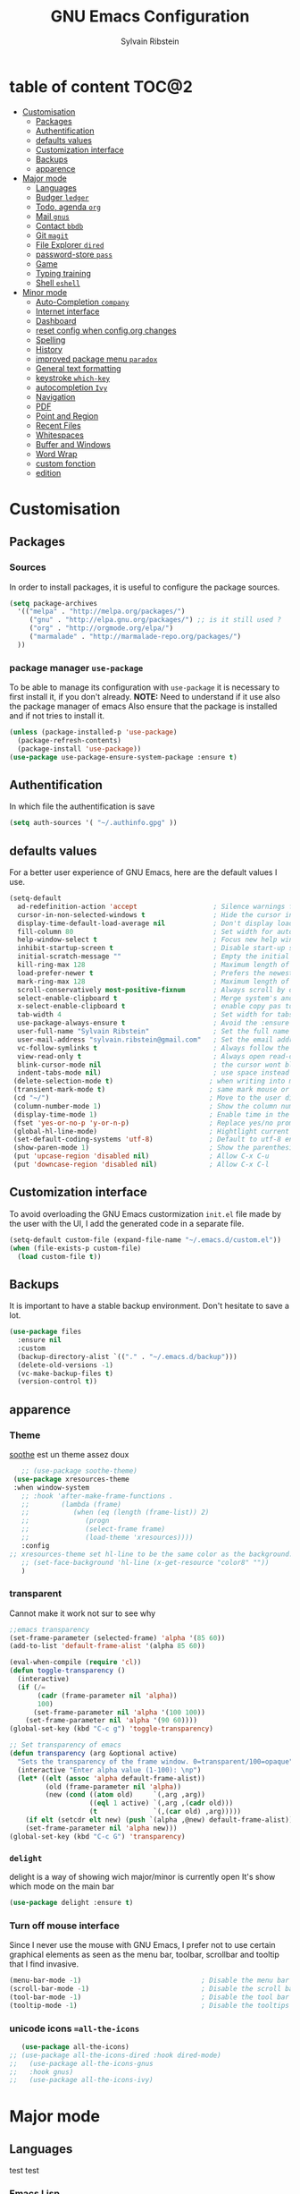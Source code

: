 #+AUTHOR: Sylvain Ribstein
#+TITLE: GNU Emacs Configuration

* table of content                                                    :TOC@2:
- [[#customisation][Customisation]]
  - [[#packages][Packages]]
  - [[#authentification][Authentification]]
  - [[#defaults-values][defaults values]]
  - [[#customization-interface][Customization interface]]
  - [[#backups][Backups]]
  - [[#apparence][apparence]]
- [[#major-mode][Major mode]]
  - [[#languages][Languages]]
  - [[#budger-ledger][Budger =ledger=]]
  - [[#todo-agenda-org][Todo, agenda =org=]]
  - [[#mail-gnus][Mail =gnus=]]
  - [[#contact-bbdb][Contact =bbdb=]]
  - [[#git-magit][Git =magit=]]
  - [[#file-explorer-dired][File Explorer =dired=]]
  - [[#password-store-pass][password-store =pass=]]
  - [[#game][Game]]
  - [[#typing-training][Typing training]]
  - [[#shell-eshell][Shell =eshell=]]
- [[#minor-mode][Minor mode]]
  - [[#auto-completion-company][Auto-Completion =company=]]
  - [[#internet-interface][Internet interface]]
  - [[#dashboard][Dashboard]]
  - [[#reset-config-when-configorg-changes][reset config when config.org changes]]
  - [[#spelling][Spelling]]
  - [[#history][History]]
  - [[#improved-package-menu-paradox][improved package menu =paradox=]]
  - [[#general-text-formatting][General text formatting]]
  - [[#keystroke-which-key][keystroke =which-key=]]
  - [[#autocompletion-ivy][autocompletion =Ivy=]]
  - [[#navigation][Navigation]]
  - [[#pdf][PDF]]
  - [[#point-and-region][Point and Region]]
  - [[#recent-files][Recent Files]]
  - [[#whitespaces][Whitespaces]]
  - [[#buffer-and-windows][Buffer and Windows]]
  - [[#word-wrap][Word Wrap]]
  - [[#custom-fonction][custom fonction]]
  - [[#edition][edition]]

* Customisation
** Packages
***  Sources
   In order to install packages, it is useful to configure the package sources.
#+BEGIN_SRC emacs-lisp :tangle yes
(setq package-archives
  '(("melpa" . "http://melpa.org/packages/")
     ("gnu" . "http://elpa.gnu.org/packages/") ;; is it still used ?
     ("org" . "http://orgmode.org/elpa/")
     ("marmalade" . "http://marmalade-repo.org/packages/")
  ))
#+END_SRC
*** package manager =use-package=
   To be able to manage its configuration with =use-package= it is necessary to
   first install it, if you don't already.
   *NOTE:* Need to understand if it use also the package manager of emacs
   Also ensure that the package is installed and if not tries to install it.

#+BEGIN_SRC emacs-lisp :tangle yes
  (unless (package-installed-p 'use-package)
    (package-refresh-contents)
    (package-install 'use-package))
  (use-package use-package-ensure-system-package :ensure t)
#+END_SRC

** Authentification
   In which file the authentification is save
#+BEGIN_SRC emacs-lisp :tangle yes
  (setq auth-sources '( "~/.authinfo.gpg" ))
#+END_SRC
** defaults values
For a better user experience of GNU Emacs, here are the default values I use.
#+BEGIN_SRC emacs-lisp :tangle yes
(setq-default
  ad-redefinition-action 'accept                   ; Silence warnings for redefinition
  cursor-in-non-selected-windows t                 ; Hide the cursor in inactive windows
  display-time-default-load-average nil            ; Don't display load average
  fill-column 80                                   ; Set width for automatic line breaks
  help-window-select t                             ; Focus new help windows when opened
  inhibit-startup-screen t                         ; Disable start-up screen
  initial-scratch-message ""                       ; Empty the initial *scratch* buffer
  kill-ring-max 128                                ; Maximum length of kill ring
  load-prefer-newer t                              ; Prefers the newest version of a file
  mark-ring-max 128                                ; Maximum length of mark ring
  scroll-conservatively most-positive-fixnum       ; Always scroll by one line
  select-enable-clipboard t                        ; Merge system's and Emacs' clipboard
  x-select-enable-clipboard t                      ; enable copy pas to classic clipboard
  tab-width 4                                      ; Set width for tabs
  use-package-always-ensure t                      ; Avoid the :ensure keyword for each package
  user-full-name "Sylvain Ribstein"                ; Set the full name of the current user
  user-mail-address "sylvain.ribstein@gmail.com"   ; Set the email address of the current user
  vc-follow-symlinks t                             ; Always follow the symlinks
  view-read-only t                                 ; Always open read-only buffers in view-mode
  blink-cursor-mode nil                            ; the cursor wont blink
  indent-tabs-mode nil)                            ; use space instead of tab to indent
 (delete-selection-mode t)                        ; when writing into marked region delete it
 (transient-mark-mode t)                          ; same mark mouse or keyboard
 (cd "~/")                                        ; Move to the user directory
 (column-number-mode 1)                           ; Show the column number
 (display-time-mode 1)                            ; Enable time in the mode-line
 (fset 'yes-or-no-p 'y-or-n-p)                    ; Replace yes/no prompts with y/n
 (global-hl-line-mode)                            ; Hightlight current line
 (set-default-coding-systems 'utf-8)              ; Default to utf-8 encoding
 (show-paren-mode 1)                              ; Show the parenthesis
 (put 'upcase-region 'disabled nil)               ; Allow C-x C-u
 (put 'downcase-region 'disabled nil)             ; Allow C-x C-l
#+END_SRC

** Customization interface
   To avoid overloading the GNU Emacs custormization =init.el= file made by the
   user with the UI, I add the generated code in a separate file.
#+BEGIN_SRC emacs-lisp :tangle yes
  (setq-default custom-file (expand-file-name "~/.emacs.d/custom.el"))
  (when (file-exists-p custom-file)
    (load custom-file t))
#+END_SRC
** Backups
   It is important to have a stable backup environment. Don't hesitate to save a
   lot.
#+BEGIN_SRC emacs-lisp :tangle yes
  (use-package files
    :ensure nil
    :custom
    (backup-directory-alist `(("." . "~/.emacs.d/backup")))
    (delete-old-versions -1)
    (vc-make-backup-files t)
    (version-control t))
#+END_SRC


** apparence
*** Theme
   [[https://github.com/emacsfodder/emacs-soothe-theme][soothe]] est un theme assez doux
#+BEGIN_SRC emacs-lisp :tangle yes
     ;; (use-package soothe-theme)
   (use-package xresources-theme
   :when window-system
     ;; :hook 'after-make-frame-functions .
     ;;        (lambda (frame)
     ;;           (when (eq (length (frame-list)) 2)
     ;;              (progn
     ;;              (select-frame frame)
     ;;              (load-theme 'xresources))))
     :config
  ;; xresources-theme set hl-line to be the same color as the background...
     ;; (set-face-background 'hl-line (x-get-resource "color8" ""))
     )

#+END_SRC

*** transparent
    Cannot make it work not sur to see why
#+BEGIN_SRC emacs-lisp :tangle yes
;;emacs transparency
(set-frame-parameter (selected-frame) 'alpha '(85 60))
(add-to-list 'default-frame-alist '(alpha 85 60))

(eval-when-compile (require 'cl))
(defun toggle-transparency ()
  (interactive)
  (if (/=
       (cadr (frame-parameter nil 'alpha))
       100)
      (set-frame-parameter nil 'alpha '(100 100))
    (set-frame-parameter nil 'alpha '(90 60))))
(global-set-key (kbd "C-c g") 'toggle-transparency)

;; Set transparency of emacs
(defun transparency (arg &optional active)
  "Sets the transparency of the frame window. 0=transparent/100=opaque"
  (interactive "Enter alpha value (1-100): \np")
  (let* ((elt (assoc 'alpha default-frame-alist))
         (old (frame-parameter nil 'alpha))
         (new (cond ((atom old)     `(,arg ,arg))
                    ((eql 1 active) `(,arg ,(cadr old)))
                    (t              `(,(car old) ,arg)))))
    (if elt (setcdr elt new) (push `(alpha ,@new) default-frame-alist))
    (set-frame-parameter nil 'alpha new)))
(global-set-key (kbd "C-c G") 'transparency)
#+END_SRC
*** =delight=
   delight is a way of showing wich major/minor is currently open
   It's show which mode on the main bar
#+BEGIN_SRC emacs-lisp :tangle yes
  (use-package delight :ensure t)
#+END_SRC
*** Turn off mouse interface
   Since I never use the mouse with GNU Emacs, I prefer not to use certain
   graphical elements as seen as the menu bar, toolbar, scrollbar and tooltip that
   I find invasive.
#+BEGIN_SRC emacs-lisp :tangle yes
    (menu-bar-mode -1)                              ; Disable the menu bar
    (scroll-bar-mode -1)                            ; Disable the scroll bar
    (tool-bar-mode -1)                              ; Disable the tool bar
    (tooltip-mode -1)                               ; Disable the tooltips
#+END_SRC
*** unicode icons ==all-the-icons=
#+BEGIN_SRC emacs-lisp :tangle yes
     (use-package all-the-icons)
  ;; (use-package all-the-icons-dired :hook dired-mode)
  ;;   (use-package all-the-icons-gnus
  ;;   :hook gnus)
  ;;   (use-package all-the-icons-ivy)
#+END_SRC

* Major mode
** Languages
   test test
*** Emacs Lisp
 #+BEGIN_SRC emacs-lisp :tangle yes
   (use-package elisp-mode :ensure nil :delight "ξ ")
 #+END_SRC
**** Eldoc

 Provides minibuffer hints when working with Emacs Lisp.

 #+BEGIN_SRC emacs-lisp :tangle yes
   (use-package eldoc
     :delight
     :hook (emacs-lisp-mode . eldoc-mode))
 #+END_SRC

*** Markdown
 Before you can use this package, make sure you install =markdown= on your
 operating system.
 #+BEGIN_SRC emacs-lisp :tangle yes
   (use-package markdown-mode
     :delight "μ "
     :mode ("INSTALL\\'"
            "CONTRIBUTORS\\'"
            "LICENSE\\'"
            "README\\'"
            "\\.markdown\\'"
            "\\.md\\'"))
 #+END_SRC

*** LaTeX
 I use LaTeX for my reports, CVs, summaries, etc.

 #+BEGIN_SRC emacs-lisp :tangle yes
      (use-package tex
        :ensure auctex
        :hook (LaTeX-mode . reftex-mode)
        :custom
        (TeX-PDF-mode t)
        (TeX-auto-save t)
        (TeX-byte-compile t)
        (TeX-clean-confirm nil)
        (TeX-master 'dwim)
        (TeX-parse-self t)
        (TeX-source-correlate-mode t)
        (TeX-view-program-selection '((output-pdf "Evince")
                                      (output-html "xdg-open"))))

      (use-package bibtex
        :after auctex
        :hook (bibtex-mode . my/bibtex-fill-column))

      ;; (use-package company-auctex
      ;;   :after (auctex company)
      ;;   :config (company-auctex-init))

      ;; (use-package company-math
      ;;     :after (auctex company))
 #+END_SRC

 #+RESULTS:

 I want a TeX engine that can deal with Unicode and use any font I like.

 #+BEGIN_SRC emacs-lisp :tangle yes
   (setq-default TeX-engine 'xetex)
 #+END_SRC

**** =reftex=

 Minor mode with distinct support for \label, \ref and \cite in LaTeX.

 #+BEGIN_SRC emacs-lisp :tangle yes
   (use-package reftex :after auctex)
 #+END_SRC
*** Cobol
 #+BEGIN_SRC emacs-lisp :tangle yes
 (use-package cobol-mode
  :mode ("\\.cbl\\'" "\\.cpy\\'" "\\.pco\\'"))
 #+END_SRC
*** COQ
 #+BEGIN_SRC emacs-lisp :tangle yes
;; (eval-after-load 'proof-script
;;   '(progn
;;      ;; (define-key proof-mode-map "\M-e" 'move-end-of-line)
;;      ;; (define-key proof-mode-map "\M-a" 'move-beginning-of-line)
;;      ;; (define-key proof-mode-map "\M-n"
;;      ;;   'proof-assert-next-command-interactive)
;;      ;; (define-key proof-mode-map "\M-p"
;;      ;;   'proof-undo-last-successful-command)
;;      (define-key proof-mode-map (kbd "\C-p") 'coq-About)
;;      (define-key proof-mode-map (kbd "\C-c\C-k")
;;        'proof-goto-point)
;;      ))
;; ;; Better indent for ssreflect
;; (setq coq-one-command-per-line nil)
;; (setq coq-indent-proofstart 0)
;; (setq coq-indent-modulestart 0)
;; ;; ;; input math symbol
;; (add-hook 'proof-mode-hook (lambda () (set-input-method "TeX") ))
;; ;; Open .v files with Proof General's Coq mode
;; (require 'proof-site "~/.emacs.d/lisp/PG/generic/proof-site")
 #+END_SRC

*** OCaml
 #+BEGIN_SRC emacs-lisp :tangle yes
   ;; (setq utop-command "opam config exec -- utop -emacs")
   ;; (add-to-list 'load-path
   ;;              "/home/baroud/.opam/4.07.1+flambda/share/emacs/site-lisp")
   ;; (require 'ocp-indent)
      (setq utop-command "opam config exec -- utop -emacs")
      (add-to-list 'load-path
                   "/home/baroud/.opam/4.07.1+flambda/share/emacs/site-lisp")
       ;; (use-package ocp-indent
      ;; after:)
#+END_SRC
*** Java =jdee=
 #+BEGIN_SRC emacs-lisp :tangle yes
   ;; (use-package jdee
   ;;   :init
   ;;   (custom-set-variables '(jdee-server-dir "~/.emacs.d/jdee-server"))
   ;;   :mode "\\.java\\'"
   ;;   :custom
   ;;   (jdee-server-dir "~/bin/lib/jdee-server")
   ;; )
#+END_SRC
**** lexer/parser =antlr=
     lexer/parser generator LL(*) for java langage
  #+BEGIN_SRC emacs-lisp :tangle yes
    (use-package antlr-mode
      :mode ("\\.g4\\'"))
  #+END_SRC
**** script =groovy=
     Script version of java
     run on jvm
  #+BEGIN_SRC emacs-lisp :tangle yes
  (use-package groovy-mode
      :mode ("\\.groovy\\'" "\\.gvy\\'" "\\.gy\\'""\\.gsh\\'" )
      :hook gradle-mode)
  #+END_SRC
**** builder =gradle=
     Gradle is a dependency manager
  #+BEGIN_SRC emacs-lisp :tangle yes
  (use-package gradle-mode
      :mode ("\\.gradle\\'")
      )

  #+END_SRC

*** Typescript
 #+BEGIN_SRC emacs-lisp :tangle yes
 (use-package typescript-mode
    :mode ("\\.ts\\'"))
 #+END_SRC

*** Yaml
    Yet another marked langage
 #+BEGIN_SRC emacs-lisp :tangle yes
 (use-package yaml-mode
     :mode ("\\.yml\\'"))
 #+END_SRC
*** config
**** Git config file
 #+BEGIN_SRC emacs-lisp :tangle yes
 (use-package gitignore-mode)
 #+END_SRC

** Budger =ledger=
*** [[https://www.youneedabudget.com/the-four-rules/][YNAB]]
    You need a budged : four simple rule to control you budged
**** Give Every Dollar a Job
     As soon as you get money, you’ll decide what it needs to do—whatever is most
     important to you. Then, instead of deciding to buy something based on your
    mood, or the big (or small?) pile of money in your checking account, you’ll
    decide based on a rock-solid plan.

     1. Get some dollars.
     2. Prioritize those dollars (give ‘em jobs!).
     3. Follow your plan.
****  Embrace Your True Expenses
     Take those large, less-frequent expenses (that usually send you into a financial
     tailspin) and break them into manageable, monthly “bills.” Good-bye, Financial
     Crisis Roller Coaster! You just won a free ticket on the Financial Peace
     Express!

     1. Find a big, infrequent expense.
     2. Create a goal to fund it monthly.
     3. When that expense arrives, just pay it!
**** Roll With The Punches
     When you overspend in a budget category, just adjust. No guilt necessary. If you
     plan to take the kids to the beach but it’s pouring down rain, do you still go?
     Of course not! Circumstances change and plans change with them. Your budget is
     no different. If you overspend in one category, free up money from another
     category and move along. Remember, you’re the boss!

     1. Choose a category with overspending.
     2. Move funds from another category to cover it.
     3. Move on with your life—no guilt!
**** Age Your Money
     With the help of the other three rules, you’ll be more purposeful about your
     spending, consistently spend less than you earn, and be more than prepared for
     the future. Eventually, you’ll be able to cover May’s rent with dollars from
     April. Your money will be at least 30 days old and you’ll wonder how you ever
     lived without the Four Rules.

     1. Be purposeful in your spending.
     2. Consistently spend less than you earn.
     3. Watch that Age of Money grow!


 #+BEGIN_QUOTE
 Ledger is a powerful, double-entry accounting system that is accessed from the
 UNIX command-line.
*** ledger capture
 [[https://github.com/ledger/ledger][John Wiegley]]
 #+END_QUOTE

 Before you can use this configuration, make sure you install =ledger= on your
 operating system.

 Now all we have to do is configure =ledger-mode=:

 #+begin_SRC emacs-lisp :tangle yes
   (use-package ledger-mode
     :mode ("\\.dat\\'" "\\.ledger\\'")
     :bind (:map ledger-mode-map ("c-x c-s" . my/ledger-save))
     :hook (ledger-mode . ledger-flymapke-enable)
     :preface
     (defun my/ledger-save ()
       "automatically clean the ledger buffer at each save."
       (interactive)
       (ledger-mode-clean-buffer)
       (save-buffer))
     :custom
     (ledger-clear-whole-transactions t)
     (ledger-reconcile-default-commodity "eur")
     (ledger-reports
      '(("account statement" "%(binary) reg --real [[ledger-mode-flags]] -f %(ledger-file) ^%(account)")
        ("balance sheet" "%(binary) --real [[ledger-mode-flags]] -f %(ledger-file) bal ^assets ^liabilities ^equity")
        ("budget" "%(binary) --empty -s -t [[ledger-mode-flags]] -f %(ledger-file) bal ^assets:bank ^assets:receivables ^assets:cash ^assets:budget")
        ("budget goals" "%(binary) --empty -s -t [[ledger-mode-flags]] -f %(ledger-file) bal ^assets:bank ^assets:receivables ^assets:cash ^assets:'budget goals'")
        ("budget obligations" "%(binary) --empty -s -t [[ledger-mode-flags]] -f %(ledger-file) bal ^assets:bank ^assets:receivables ^assets:cash ^assets:'budget obligations'")
        ("budget debts" "%(binary) --empty -s -t [[ledger-mode-flags]] -f %(ledger-file) bal ^assets:bank ^assets:receivables ^assets:cash ^assets:'budget debts'")
        ("cleared" "%(binary) cleared [[ledger-mode-flags]] -f %(ledger-file)")
        ("equity" "%(binary) --real [[ledger-mode-flags]] -f %(ledger-file) equity")
        ("income statement" "%(binary) --invert --real -s -t [[ledger-mode-flags]] -f %(ledger-file) bal ^income ^expenses -p \"this month\""))
      (ledger-report-use-header-line nil)))

      (use-package flycheck-ledger :after ledger-mode)
 #+end_src
 *note:* by default, =ledger= uses the [[ https://xkcd.com/1179/][iso 8601]] format to write dates, which is the recommended
 format.
** Todo, agenda =org=

 One of my favorite modes in GNU Emacs. I mainly use it to organize my life,
 take notes and make my presentations, but you can do lots of things with
 it. =org-mode= it's like the sky, without limits.

 #+BEGIN_SRC emacs-lisp :tangle yes
   (use-package org
     :ensure org-plus-contrib
     :delight "Θ "
     :bind
      ("C-c l" . org-store-link)
      ("C-c a" . org-agenda)
      ("C-c c" . org-capture)
     :config
        (org-babel-do-load-languages
           'org-babel-load-languages '((calc . t)))
     :custom
        (org-use-extra-keys t)
        (org-catch-invisible-edits 'show-and-error)
        (org-cycle-separator-lines 0))
 #+END_SRC
*** generate TOC automaticaly
    If like me, you're tired of manually updating your tables of contents, =toc-org=
    will maintain a table of contents at the first heading that has a =:TOC:= tag.
 #+BEGIN_SRC emacs-lisp :tangle yes
   (use-package toc-org
     :after org
     :hook (org-mode . toc-org-enable))
 #+END_SRC
*** cleaner indentation
 For a cleaner online mode.
 #+BEGIN_SRC emacs-lisp :tangle yes
   (use-package org-indent :after org :ensure nil :delight)
 #+END_SRC
*** Agenda
 Nowadays, it is crucial to be organized. Even more than before. That is why it
 is important to take the time to make a configuration that is simple to use and
 that makes your life easier with an irreproachable organization.
 =org-agenda= allows me to be organized with daily tasks. As a result, I can use
 my time to the fullest.
 #+BEGIN_SRC emacs-lisp :tangle yes
       (use-package org-agenda
         :ensure nil
         :after org
         :custom
         (org-directory "~/org")
         (org-agenda-files '("~/org/"))
         (org-agenda-dim-blocked-tasks t)
         (org-agenda-inhibit-startup t)
         (org-agenda-show-log t)
         (org-agenda-skip-deadline-if-done t)
         (org-agenda-skip-deadline-prewarning-if-scheduled 'pre-scheduled)
         (org-agenda-skip-scheduled-if-done t)
         (org-agenda-span 2)
         (org-agenda-sticky nil)
         (org-agenda-tags-column -100)
         (org-agenda-time-grid '((daily today require-timed)))
         (org-agenda-use-tag-inheritance t)
         (org-enforce-todo-dependencies t)
         (org-habit-graph-column 80)
         (org-habit-show-habits-only-for-today nil)
         (org-track-ordered-property-with-tag t)
         (org-agenda-todo-ignore-scheduled 'future)
         (org-agenda-skip-scheduled-if-done t)
         (org-agenda-skip-deadline-if-done  t)
         (org-agenda-custom-commands
          '(("z" "Main Agenda View"
             (
              (alltodo ""
                ((org-agenda-overriding-header "Work Todo")
                 (org-agenda-files
                  '("~/org/work.org"))))
              (todo "TODO|INPROGRESS"
               ((org-agenda-overriding-header "Personnal Todo ")
                (org-agenda-sorting-strategy '(time-up todo-state-up))
                (org-agenda-files '("~/org/todo.org"))))
              (agenda ""
               ((org-agenda-overriding-header "Agenda")
                (org-agenda-tag-filter-preset '("-hidden" "-volim"))
                (org-agenda-span '3)))
                )nil nil)))
   ;;       (org-agenda-custom-commands
   ;;         '(("z" "Main agenda" agenda ""
   ;;            ((org-agenda-tag-filter-preset
   ;;            '("-volim" "-hidden"))))
   ;;           ;; ("q" "Main Agenda"
   ;;           ;;   ((tags "PRIORITY=\"A\""
   ;;           ;;     ((org-agenda-skip-function '(org-agenda-skip-entry-if 'todo 'done))
   ;;           ;;      (org-agenda-overriding-header "High-priority unfinished tasks:")))
   ;;           ;;   (agenda "")
   ;;           ;;   (alltodo ""))
   ;; )
   ;;     )
   )

#+END_SRC
**** Agenda =org-super-agenda=
    Org super agenda allows a more readible agenda by grouping the todo item
 #+BEGIN_SRC emacs-lisp :tangle yes
    (use-package org-super-agenda
    :custom
   (org-super-agenda-mode t)
   (add-to-list org-agenda-custom-commands
     '(("b" "Experimental"
         ((agenda ""
           ((org-super-agenda-groups'(
             (:name "DO NOT MISS"
              :deadline t)
             (:name "Today"
              :time-grid t
              :date today)
             (:name "Hidden"
              :time-grid t
              :tag "hidden"
              )
             ;; (:name "hidden"
             ;; :tag ("hidden"
             ;; )
             ;; (:name "Rest")
           ))))
          (alltodo ""
           ((org-super-agenda-groups '(
            (:name "Work"
            :todo "TODO")
            (:name "tobuy"
            :todo "TOBUY")
           )))
          )
         ))))
)
#+END_SRC
**** Agenda "square view"  =calfw=

 #+BEGIN_SRC emacs-lisp :tangle yes
      (use-package calfw :after org-agenda)

      (use-package calfw-org
         :after calfw
         :bind ("C-c z" . cfw:open-org-calendar)
         :custom
         (cfw:org-overwrite-default-keybinding t))

 #+END_SRC

*** Bullets
 Prettier [[https://github.com/sabof/org-bullets][bullets]] in org-mode.
 #+BEGIN_SRC emacs-lisp :tangle yes
   (use-package org-bullets
     :hook (org-mode . org-bullets-mode)
     :custom (org-bullets-bullet-list '("●" "▲" "■" "✶" "◉" "○" "○")))
 #+END_SRC

*** Capture
 =org-capture= templates saves you a lot of time when adding new entries. I use
 it to quickly record tasks, ledger entries, notes and other semi-structured
 information.

#+BEGIN_SRC emacs-lisp :tangle yes
  (use-package org-capture
    :ensure nil
    :after org
    :preface
  (defun my/org-timestamp-add-reminder (date day)
    "add a reminder to a timestamp like : <2019-11-14 -5d>"
    (format "%s -%dd%s"  (substring date 0 -1) day (substring date -1)))

  (defvar my/org-toreserve-template
"* TORESERVE %^{Name} [[google-maps:%\\3][Google Maps]] %^g
  DEADLINE:%(my/org-timestamp-add-reminder \\5 30)
  :PROPERTIES:
  :Created:     %U
  :Name:     \\1
  :Type:     %^{Type}p
  :Place:    %^{Place}
  :With:      %^{With}
  :GMap:      [[google-maps:%\\3][Google Maps]]
  :END:
  %^{When}T
")

  (defvar my/org-togo-template
"* TOGO %\\1 [[google-maps:%\\3][Google Maps]] %^g
  :PROPERTIES:
  :Created:     %U
  :Name:   %^{Name}
  :Type:     %^{Type}p
  :Place:    %^{Place}
  :With:      %^{With}
  :GMap:      [[google-maps:%\\3][Google Maps]]
  :END:
  %^{When}T
")


  (defvar my/org-trip-template
"* GOTO %\\1 -> %\\2
  :PROPERTIES:
  :Created: %U
  :From:    %^{From}
  :To:      %^{To}
  :Type:    %^{Type}p
  :With:    %^{With}
  :END:
  %^{When}T
")

  (defvar my/org-roundtrip-template
"* %\\1 -> %\\2
  :PROPERTIES:
  :Created: %U
  :From:    %^{From}
  :To:      %^{To}
  :Type:    %^{Type}p
  :With:    %^{With}
  :END:
  %^{When}T\n* %\\2 -> %\\1
  :PROPERTIES:
  :Created: %U
  :de:      %\\2
  :a:       %\\1
  :tipo:    %^{tipo|\\3}p
  :con:     %^{Con|\\4}
  :END:
  %^{When}T
")

  (defvar my/org-voucher-template
"* TOUSE %^{Valor}
  DEADLINE:%^{Antes de}t
  :PROPERTIES:
  :Reduction:     %^{Reduction}
  :Where:     %^{Where|oui.sncf|ouibus|ouigo...}
  :END:
  %^{Cuando}t
")

  (defvar my/org-todo-template
"* TODO %^{What} [%] %^g
  :PROPERTIES:
  :Created:     %U
  :END:
")

  (defvar my/org-someday-template
"* SOMEDAY %^{What} [%] %^g
  :PROPERTIES:
  :Created:     %U
  :END:
")

(defvar my/org-work-move-template
"* TODO %^{What} [%] %^g
  :PROPERTIES:
  :Created:     %U
  :mission:     %^{mission}p
  :END:
")

  (defvar my/org-stuff-buy-template
"* TOBUY %^{What}
  :PROPERTIES:
  :Created:     %U
  :END:
")

  (defvar my/org-stuff-gift-template
"* IDEA %^{What}
  :PROPERTIES:
  :Created:     %U
  :For: %^{For}
  :When: %^{When}t
  :END:
")

  (defvar my/org-stuff-flat-template
"* TOBUY %^{What}
  :PROPERTIES:
  :Created:     %U
  :Room: %^{Room}p
  :END:
")

  :custom
  (org-capture-templates
   `(("e" "Event")
      ("er" "To reserve" entry (file+headline "~/org/master.org" "Agenda"),
        my/org-toreserve-template :empty-lines 1)
      ("eg" "To go" entry (file+headline "~/org/master.org" "Agenda"),
        my/org-togo-template :empty-lines 1)
      ("es" "Single trip" entry (file+headline "~/org/master.org" "Trip"),
        my/org-trip-template :empty-lines 1)
      ("er" "Round trip" entry (file+headline "~/org/master.org" "Trip"),
        my/org-roundtrip-template :empty-lines 1)
     ("t" "TO-DO")
      ("tt" "todo" entry (file+headline "~/org/master.org" "todo"),
        my/org-todo-template)
      ("to" "oneday" entry (file "~/org/master.org" "todo"),
        my/org-someday-template)
      ("tw" "work" entry (file+headline "~/org/master.org" "Work"),
        my/org-work-move-template)
     ("v" "voucher" entry (file+headline "~/org/voucher.org" "Voucher"),
        my/org-voucher-template)
     ("s" "stuff")
      ("sb" "buy" entry (file+headline "~/org/laster.org" "objet"),
        my/org-stuff-buy-template)
      ("sg" "gift" entry (file+headline "~/org/master.org" "objet"),
        my/org-stuff-gift-template)
      ("sa" "Flat" entry (file+headline "~/org/master.org" "Flat"),
        my/org-stuff-flat-template)

)))
#+END_SRC

***

*** COMMENT Clock

 # # Being organized is one thing, but being optimal is another. =org-clock= allows
 # # you to estimate your tasks and time them. This is useful, since with experience,
 # # you can have a better estimate of the time that needs to be given to each task.

 # # #+BEGIN_SRC emacs-lisp :tangle yes
 # #   (use-package org-clock
 # #     :ensure nil
 # #     :after org
 # #     :preface
 # #     (defun my/org-mode-ask-effort ()
 # #       "Ask for an effort estimate when clocking in."
 # #       (unless (org-entry-get (point) "Effort")
 # #         (let ((effort
 # #                (completing-read
 # #                 "Effort: "
 # #                 (org-entry-get-multivalued-property (point) "Effort"))))
 # #           (unless (equal effort "")
 # #             (org-set-property "Effort" effort)))))
 # #     :hook (org-clock-in-prepare-hook . my/org-mode-ask-effort)
 # #     :custom
 # #     (org-clock-clocktable-default-properties
 # #      '(:block day :maxlevel 2 :scope agenda :link t :compact t :formula %
 # #               :step day :fileskip0 t :stepskip0 t :narrow 80
 # #               :properties ("Effort" "CLOCKSUM" "CLOCKSUM_T" "TODO")))
 # #     (org-clock-continuously nil)
 # #     (org-clock-in-switch-to-state "STARTED")
 # #     (org-clock-out-remove-zero-time-clocks t)
 # #     (org-clock-persist t)
 # #     (org-clock-persist-file (expand-file-name (format "%s/emacs/org-clock-save.el" xdg-cache)))
 # #     (org-clock-persist-query-resume nil)
 # #     (org-clock-report-include-clocking-task t)
 # #     (org-show-notification-handler (lambda (msg) (alert msg))))
 # # #+END_SRC

*** Contacts
    The best solution to maintain your contacts. I tend to use =org-contacts= to
    remember their birthdays so I can be the first to wish them that. Be careful
    that to install it, this one is available with =org-plus-contrib=.
 #+BEGIN_SRC emacs-lisp :tangle yes
   (use-package org-contacts
     :ensure nil
     :after org
     :custom (org-contacts-files '("~/org/contacts.org")))
 #+END_SRC

*** Customization

 Let's change the foreground and the weight of each keywords.

 #+BEGIN_SRC emacs-lisp :tangle yes
   (use-package org-faces
     :ensure nil
     :after org
     :custom
     (org-todo-keyword-faces
      '(
          ("TORESERVE"  . (:foreground "red" :weight bold))
          ("TOGO"       . (:foreground "orange" :weight bold))

          ("WENT"       . (:foreground "green" :weight bold))
          ("CANCELED"   . (:foreground "grey"))

          ("SOMEDAY"    . (:foreground "blue"))
          ("TODO"       . (:foreground "red" :weight bold))
          ("INPROGRESS" . (:foreground "orange" :weight bold))
          ("WAITING"    . (:foreground "yellow" :weight bold))
          ("DONE"       . (:foreground "green"))
          ("ABORDED"    . (:foreground "grey" ))


          ("IDEA"       . (:foreground "blue" :weight bold))
          ("TOBUY"      . (:foreground "red" :weight bold))
          ("TOGIVE"     . (:foreground "orange" :weight bold))

          ("BOUGHT"     . (:foreground "green" :weight bold))
          ("GIVEN"      . (:foreground "green" :weight bold))
        )))
 #+END_SRC

*** syncronise
**** calendar =org-caldav=
 #+BEGIN_SRC emacs-lisp :tangle yes
      (use-package org-caldav
        :init
        (defvar org-caldav-sync-timer nil
                "Timer that `org-caldav-push-timer' used to reschedule itself, or nil.")
        (defun org-caldav-sync-with-delay (secs)
          (when org-caldav-sync-timer (cancel-timer org-caldav-sync-timer))
          (setq org-caldav-sync-timer
                (run-with-idle-timer (* 1 secs) nil 'org-caldav-sync)))
        (setq org-caldav-url
              "https://cloud.frontir.cc/remote.php/dav/calendars/sylvainr/")
        (setq org-caldav-calendar-id "personal")
        (setq org-caldav-inbox "~/org/sync2.org")
        (setq org-caldav-files
              '("~/org/diario.org" "~/org/agenda.org" "~/org/todo.org" "~/org/work.org"))
        :config
        (setq org-icalendar-alarm-time 1)
        (setq org-caldav-show-sync-results nil)
        (setq org-icalendar-include-todo t)
        (setq org-icalendar-use-deadline  '(event-if-todo event-if-not-todo todo-due))
        (setq org-icalendar-use-scheduled '(todo-start event-if-todo event-if-not-todo))
        :hook (
        ;; (kill-emacs . org-caldav-sync)
               (after-save .
                   (lambda ()
                   (when (eq major-mode 'org-mode) (org-caldav-sync-with-delay 30)))))
   )
      ;; (use-package org-caldav
      ;;   :init
      ;;   (defvar org-caldav-sync-timer nil "Timer that `org-caldav-push-timer' used to reschedule itself, or nil.")
      ;;   (defun org-caldav-sync-with-delay (secs)
      ;;     (when org-caldav-sync-timer
      ;;       (cancel-timer org-caldav-sync-timer))
      ;;     (setq org-caldav-sync-timer
      ;; 	  (run-with-idle-timer
      ;; 	   (* 1 secs) nil 'org-caldav-sync)))
      ;;   :custom
      ;;      (org-caldav-url "https://cloud.frontir.cc/remote.php/dav/calendars/sylvainr/")
      ;;      (org-caldav-calendar-id "personal")
      ;;      (org-caldav-inbox "~/org/sync2.org")
      ;;      (org-caldav-files '(
      ;;          "~/org/diario.org"
      ;;          "~/org/agenda.org"
      ;;          "~/org/todo.org"
      ;;          "~/org/work.org"
      ;;      ))
      ;;      (org-icalendar-timezone "Europe/Paris")
      ;;    )
 #+END_SRC

**** contact
*** COMMENT Encryption / Decryption

 To be able to enable encryption and decryption of =.gpg= files with =org-mode=,
 we will need to install =gnupg2=.

 Once this is done, we simply configure =org-crypt= to accept our public key
 identifier to allow asymmetric encryption.

 *NOTE:* you need to modify the =org-crypt-key= variable to replace my key
 identifier, by yours (or =nil= to allow symmetric encryption).

 # #+BEGIN_SRC emacs-lisp :tangle yes
 #   (use-package org-crypt
 #     :ensure nil
 # 	:after org
 #     :init (org-crypt-use-before-save-magic)
 #     :custom (org-crypt-key "E9AADC36E94A672D1A07D49B208FCDBB98190562"))
 # #+END_SRC

*** Journal

 Recently, I started writing a journal about my daily life as I read that
 journals improve mental claritym, help solve problems, improve overall focus,
 insight and understanding, track the overall development and facilitate personal
 growth.

#+BEGIN_SRC emacs-lisp :tangle yes
  (use-package org-journal
    :after org
    ;; :bind (:map (org-journal-map))
    :bind (("C-c C-f" . org-journal-open-next-entry)
           ("C-c C-b" . org-journal-open-previous-entry)
           ("C-c C-j" . org-journal-new-entry)
           ("C-c C-s" . org-journal-search)
           ("C-c t" . org-journal-new-entry))

    :custom
    (org-journal-dir "~/org/journal/")
    (org-journal-file-format "%Y%m%d")
    (org-journal-enable-agenda-integration t))
    ;; :preface
    ;; (defun get-journal-file-yesterday ()
    ;;   "Gets filename for yesterday's journal entry."
    ;;   (let* ((yesterday (time-subtract (current-time) (days-to-time 1)))
    ;;          (daily-name (format-time-string "%Y%m%d" yesterday)))
    ;;     (expand-file-name (concat org-journal-dir daily-name))))

    ;; (defun journal-file-yesterday ()
    ;;   "Creates and load a file based on yesterday's date."
    ;;   (interactive)
    ;;   (find-file (get-journal-file-yesterday)))
    ;; :custom
    ;; (org-journal-date-format "%e %b %Y (%A)")
    ;; (org-journal-dir "~/org/journal/2019/")
    ;; (org-journal-enable-encryption t)
    ;; (org-journal-file-format "%Y%m%d")
    ;; (org-journal-time-format "")
#+END_SRC

*** Languages

 With that, I can compile many languages with =org-mode=.

 #+BEGIN_SRC emacs-lisp :tangle yes
   (use-package ob-C :ensure nil :after org)
   ;; (use-package ob-css :ensure nil :after org)
   ;; (use-package ob-ditaa :ensure nil :after org)
   ;; (use-package ob-dot :ensure nil :after org)
   (use-package ob-emacs-lisp :ensure nil :after org)
   ;; (use-package ob-gnuplot :ensure nil :after org)
   (use-package ob-java :ensure nil :after org)
   (use-package ob-js :ensure nil :after org)
   (use-package ob-latex :ensure nil :after org)
   (use-package ob-ledger :ensure nil :after org)
   (use-package ob-makefile :ensure nil :after org)
   (use-package ob-org :ensure nil :after org)

   ;; (use-package ob-plantuml
   ;;   :ensure nil
   ;;   :after org
   ;;   :custom (org-plantuml-jar-path (expand-file-name (format "%s/plantuml.jar" xdg-lib))))

   ;; (use-package ob-python :ensure nil :after org)
   ;; (use-package ob-ruby :ensure nil :after org)
   (use-package ob-shell :ensure nil :after org)
   (use-package ob-sql :ensure nil :after org)
 #+END_SRC

*** Other improvment
 #+BEGIN_SRC emacs-lisp :tangle yes
 (defun org-convert-csv-table (beg end)
 (interactive (list (mark) (point)))
 (org-table-convert-region beg end ";")
  )

 #+END_SRC

*** External call
 #+BEGIN_SRC emacs-lisp :tangle yes

 #+END_SRC

** Mail =gnus=
#+BEGIN_SRC emacs-lisp :tangle yes
    (use-package gnus
      :bind (("C-x e" . gnus)
            :map gnus-group-mode-map
            ("C-c C-f" . gnus-summary-mail-forward))
      :custom
      (gnus-fetch-old-headers t))
    (use-package w3m
      :after gnus)
#+END_SRC

** Contact =bbdb=

#+BEGIN_SRC emacs-lisp :tangle yes
  (use-package bbdb
    :after gnus
    :config (setq bbdb-file "~/Document/contact.el" ))
  ;; (use-package bbdb-vcard
  ;;   :after bbdb)
  ;; (use-package vdirel
  ;;   :custom
  ;;   (vdirel-repository ~/Contacts))
#+END_SRC

** Git =magit=

It is quite common to work on Git repositories, so it is important to have a
configuration that we like.

#+BEGIN_QUOTE
[[https://github.com/magit/magit][Magit]] is an interface to the version control system Git, implemented as an Emacs
package. Magit aspires to be a complete Git porcelain. While we cannot (yet)
claim that Magit wraps and improves upon each and every Git command, it is
complete enough to allow even experienced Git users to perform almost all of
their daily version control tasks directly from within Emacs. While many fine
Git clients exist, only Magit and Git itself deserve to be called porcelains.

[[https://github.com/tarsius][Jonas Bernoulli]]
#+END_QUOTE

#+BEGIN_SRC emacs-lisp :tangle yes
  (use-package magit
     :defer 0.3
     :bind ("C-x g" . magit-status)
  )
  (use-package git-commit
    :after magit
    :hook (git-commit-mode . my/git-commit-auto-fill-everywhere)
    :custom (git-commit-summary-max-length 80)
    :preface
    (defun my/git-commit-auto-fill-everywhere ()
      "Ensures that the commit body does not exceed 72 characters."
      (setq fill-column 72)
      (setq-local comment-auto-fill-only-comments nil)))
#+END_SRC

In addition to that, I like to see the lines that are being modified in the file
while it is being edited.

#+BEGIN_SRC emacs-lisp :tangle yes
  (use-package git-gutter
    :defer 0.3
    :delight
    :init (global-git-gutter-mode +1))
#+END_SRC

Finally, one last package that I like to use with Git to easily see the changes
made by previous commits.

#+BEGIN_SRC emacs-lisp :tangle yes
  (use-package git-timemachine :defer 1 :delight)
#+END_SRC


** File Explorer =dired=
   Dired is a major mode for exploring file
   dired-x is a minor that brings a lot to dired like hidding
   - uninteresting file
   - guessing which command to call...

   dired-du give the size of directory using du or lisp
   dired-du should be customize more than that

#+BEGIN_SRC emacs-lisp :tangle yes
  (use-package dired
    :ensure nil
    :delight "Dired "
    :custom
    (dired-auto-revert-buffer t)
    (dired-dwim-target t)
    (dired-hide-details-hide-symlink-targets nil)
    (dired-omit-files "^\\...+$")
    (dired-omit-mode t)
    (dired-listing-switches "-alh")
    (dired-ls-F-marks-symlinks nil)
    (dired-recursive-copies 'always))

  (use-package dired-x
    :ensure nil )
  (use-package dired-du
    :after dired
    :bind (:map dired-du-mode-map))


#+END_SRC
** password-store =pass=
   Pass helps me to be a bit more secure on my password management
#+BEGIN_SRC emacs-lisp :tangle yes
  (use-package pass
    :delight "Pass ")
#+END_SRC
** Game
**** =Typing=
     A game for fast typers
#+BEGIN_SRC emacs-lisp :tangle yes
  (use-package typing
  :defer t)
#+END_SRC
** Typing training
#+BEGIN_SRC emacs-lisp :tangle yes
  (use-package typing-practice
  :defer t)
#+END_SRC
** Shell =eshell=
#+BEGIN_SRC emacs-lisp :tangle yes
    (use-package eshell
     :bind (("C-x t" . eshell)
           ;; (:map eshell-mode-map
           ;;  ("<tab>" . completion-at-point))
           )
     :init
      (setq ;; eshell-buffer-shorthand t ...  Can't see Bug#19391
            eshell-scroll-to-bottom-on-input 'all
            eshell-error-if-no-glob t
            eshell-hist-ignoredups t
            eshell-save-history-on-exit t
            eshell-prefer-lisp-functions nil
            eshell-destroy-buffer-when-process-dies t)

      (eshell/alias "e"     "find-file $1")
      (eshell/alias "ff"    "find-file $1")
      (eshell/alias "emacs" "find-file $1")
      (eshell/alias "ee"    "find-file-other-window $1")
      (eshell/alias "gd"    "magit-diff-unstaged")
      (eshell/alias "gds"   "magit-diff-staged")
      (eshell/alias "d"     "dired $1")
      (eshell/alias "l"     "ls")
      (eshell/alias "la"    "ls -a")
      (eshell/alias "ll"    "ls -l")
      (eshell/alias "cp"    "cp -iv")
      (eshell/alias "mv"    "mv -iv")
      (eshell/alias "rm"    "rm -iv")
      (eshell/alias "rmdir" "rmdir -v")
      (eshell/alias "ln"    "ln -v")
      (eshell/alias "chmod" "chmod -c")
      (eshell/alias "chown" "chown -c")
  )
#+END_SRC

* Minor mode
** Auto-Completion =company=

=company= provides auto-completion at point and to Displays a small pop-in
containing the candidates.

#+BEGIN_QUOTE
Company is a text completion framework for Emacs. The name stands for "complete
anything". It uses pluggable back-ends and front-ends to retrieve and display
completion candidates.

[[http://company-mode.github.io/][Dmitry Gutov]]
#+END_QUOTE

#+BEGIN_SRC emacs-lisp :tangle yes
  (use-package company
    :defer 0.5
    :delight
    :custom
    (company-begin-commands '(self-insert-command))
    (company-idle-delay .1)
    (company-minimum-prefix-length 2)
    (company-show-numbers t)
    (company-tooltip-align-annotations 't)
    (global-company-mode t))
#+END_SRC

# I use =company= with =company-box= that allows a company front-end with icons.

# #+BEGIN_SRC emacs-lisp :tangle yes
#    (use-package company-box
#      :after company
#      :delight
#      :hook (company-mode . company-box-mode))
# #+END_SRC

** Internet interface
#+BEGIN_SRC emacs-lisp :tangle yes
  (setq browse-url-browser-function 'browse-url-firefox)
#+END_SRC
*** Search wikipage =wiki-summary=

It is impossible to know everything, which is why a quick description
of a term, without breaking its workflow, is ideal.

#+BEGIN_SRC emacs-lisp :tangle yes
  (use-package wiki-summary
    :defer 1
    :bind ("C-c W" . wiki-summary)
    :preface
    (defun my/format-summary-in-buffer (summary)
      "Given a summary, stick it in the *wiki-summary* buffer and display the buffer"
      (let ((buf (generate-new-buffer "*wiki-summary*")))
        (with-current-buffer buf
          (princ summary buf)
          (fill-paragraph)
          (goto-char (point-min))
          (text-mode)
          (view-mode))
        (pop-to-buffer buf))))

  (advice-add 'wiki-summary/format-summary-in-buffer :override #'my/format-summary-in-buffer)
#+END_SRC

*** =engine-mode=
	With it I can start a search from within emacs.
	I use duckduckgo and bang

#+BEGIN_SRC emacs-lisp :tangle yes
  (use-package engine-mode
    :config
    (engine-mode t)
    (defengine duckduckgo
      "https://duckduckgo.com/?q=%s"
      :keybinding "d"))

#+END_SRC

** Dashboard
Always good to have a dashboard.
#+BEGIN_SRC emacs-lisp :tangle yes
  (use-package dashboard
    :preface
    :hook (after-init-hook . dashboard-refresh-buffer)
    :custom (dashboard-startup-banner 'logo)
    :config (dashboard-setup-startup-hook))
#+END_SRC
** reset config when config.org changes

not-sur to understand how it works
I'm using an =.org= file to maintain my GNU Emacs configuration. However, at his
launch, it will loads the =config.el= source file for a faster loading.

The code below, executes =org-babel-tangle= asynchronously when
=config.org= is saved.

#+BEGIN_SRC emacs-lisp :tangle yes
  (use-package async)

  (defvar *config-file* ".emacs.d/config.org" "The configuration file.")

  (defvar *config-last-change* (nth 5 (file-attributes *config-file*))
    "Last modification time of the configuration file.")

  (defvar *show-async-tangle-results* nil "Keeps *emacs* async buffers around for later inspection.")

  (defun my/config-updated ()
    "Checks if the configuration file has been updated since the last time."
    (time-less-p *config-last-change*
                 (nth 5 (file-attributes *config-file*))))

  (defun my/config-tangle ()
    "Tangles the org file asynchronously."
    (when (my/config-updated)
      (setq *config-last-change*
            (nth 5 (file-attributes *config-file*)))
      (my/async-babel-tangle *config-file*)))

  (defun my/async-babel-tangle (org-file)
    "Tangles the org file asynchronously."
    (let ((init-tangle-start-time (current-time))
          (file (buffer-file-name))
          (async-quiet-switch "-q"))
      (async-start
       `(lambda ()
          (require 'org)
          (org-babel-tangle-file ,org-file))
       (unless *show-async-tangle-results*
         `(lambda (result)
            (if result
                (message "SUCCESS: %s successfully tangled (%.2fs)."
                         ,org-file
                         (float-time (time-subtract (current-time)
                                                    ',init-tangle-start-time)))
              (message "ERROR: %s as tangle failed." ,org-file)))))))
#+END_SRC

** Spelling
*** Fly Spell

For the other words that would not be in my list of abbreviations, =flyspell=
enables spell checking on-the-fly in GNU Emacs.

#+BEGIN_SRC emacs-lisp :tangle yes
  (use-package flyspell
    :defer 1
    :delight
    :custom
    (flyspell-abbrev-p t)
    (flyspell-issue-message-flag nil)
    (flyspell-issue-welcome-flag nil)
    (flyspell-mode 1))

    (use-package flyspell-correct-ivy
      :bind ("C-M-;" . flyspell-correct-wrapper)
      :init
        (setq flyspell-correct-interface #'flyspell-correct-ivy))
  (use-package ispell
    :custom
    (ispell-silently-savep t))
#+END_SRC

** History

Provides the ability to have commands and their history saved so that whenever
you return to work, you can re-run things as you need them. This is not a
radical function, it is part of a good user experience.

#+BEGIN_SRC emacs-lisp :tangle yes
  (use-package savehist
    :ensure nil
    :custom
    (history-delete-duplicates t)
    (history-length t)
    (savehist-additional-variables
     '(kill-ring
       search-ring
       regexp-search-ring))
    (savehist-file  "~/.emacs.d/history" )
    (savehist-save-minibuffer-history 1)
    :config (savehist-mode 1))
#+END_SRC

** improved package menu =paradox=

Improved GNU Emacs standard package menu.

#+BEGIN_QUOTE
Project for modernizing Emacs' Package Menu. With improved appearance, mode-line
information. Github integration, customizability, asynchronous upgrading, and
more.

[[https://github.com/Malabarba/paradox][Artur Malabarba]]
#+END_QUOTE

#+BEGIN_SRC emacs-lisp :tangle yes
  (use-package paradox
    :defer 1
    :custom
    (paradox-column-width-package 27)
    (paradox-column-width-version 13)
    (paradox-execute-asynchronously t)
    (paradox-hide-wiki-packages t)
    :config
    (paradox-enable)
    (remove-hook 'paradox-after-execute-functions #'paradox--report-buffer-print))
#+END_SRC

** General text formatting
*** =aggressive-indent=

Auto-indent code as you write.

#+BEGIN_QUOTE
=electric-indent-mode= is enough to keep your code nicely aligned when all you
do is type. However, once you start shifting blocks around, transposing lines,
or slurping and barfing sexps, indentation is bound to go wrong.

=aggressive-indent-mode= is a minor mode that keeps your code *always* indented.
It reindents after every change, making it more reliable than
electric-indent-mode.

[[https://github.com/Malabarba/aggressive-indent-mode][Artur Malabarba]]
#+END_QUOTE

#+BEGIN_SRC emacs-lisp :tangle yes
  (use-package aggressive-indent
    :defer 2
    :hook ((css-mode . aggressive-indent-mode)
           (emacs-lisp-mode . aggressive-indent-mode)
           (js-mode . aggressive-indent-mode)
           (lisp-mode . aggressive-indent-mode))
    :custom (aggressive-indent-comments-too))
#+END_SRC

*** =move-text=

 Moves the current line (or if marked, the current region's, whole lines).

#+BEGIN_SRC emacs-lisp :tangle yes
  (use-package move-text
    :defer 2
    :bind (("M-p" . move-text-up)
           ("M-n" . move-text-down))
    :config (move-text-default-bindings))
#+END_SRC

*** colorize color text =rainbow-mode=

Colorize colors as text with their value.

#+BEGIN_SRC emacs-lisp :tangle yes
  (use-package rainbow-mode
    :delight
    :config
    (setq rainbow-x-colors t)
    (setq rainbow-r-colors t))
#+END_SRC

**** Replace the current file with the saved one :notused:

Avoids call the function or reload Emacs.

#+BEGIN_SRC emacs-lisp :tangle yes
  (use-package autorevert
    :ensure nil
    :delight auto-revert-mode
    :bind ("C-x R" . revert-buffer)
    :custom (auto-revert-verbose nil)
    :config (global-auto-revert-mode 1))
#+END_SRC

#+RESULTS:
: revert-buffer

*** Parenthesis =rainbow-delimiters=

#+BEGIN_QUOTE
rainbow-delimiters is a "rainbow parentheses"-like mode which highlights
delimiters such as parentheses, brackets or braces according to their
depth. Each successive level is highlighted in a different color. This makes it
easy to spot matching delimiters, orient yourself in the code, and tell which
statements are at a given depth.

[[https://github.com/Fanael/rainbow-delimiters][Fanael Linithien]]
#+END_QUOTE

#+BEGIN_SRC emacs-lisp :tangle yes
  (use-package rainbow-delimiters
    :defer 1
    :hook (prog-mode . rainbow-delimiters-mode))
#+END_SRC
** COMMENT Undo-redo =undo-tree=

GNU Emacs's undo system allows you to recover any past state of a buffer. To do
this, Emacs treats "undo itself as another editing that can be undone".

#+BEGIN_SRC emacs-lisp :tangle yes
  ;; (use-package undo-tree
  ;;   :delight
  ;;   :bind ("C--" . undo-tree-redo)
  ;;   :init (global-undo-tree-mode)
  ;;   :custom
  ;;   (undo-tree-visualizer-timestamps t)
  ;;   (undo-tree-visualizer-diff t))
#+END_SRC

** keystroke =which-key=

It's difficult to remember all the keyboard shortcuts. The =which-key= package
helps to solve this.

I used =guide-key= in my past days, but =which-key= is a good replacement.

#+BEGIN_SRC emacs-lisp :tangle yes
  (use-package which-key
    :defer 0.2
    :delight
    :config (which-key-mode))
#+END_SRC
** autocompletion =Ivy=

I used =helm= before, but I find =ivy= faster and lighter.

#+BEGIN_QUOTE
Ivy is a generic completion mechanism for Emacs. While it operates similarly to
other completion schemes such as icomplete-mode, Ivy aims to be more efficient,
smaller, simpler, and smoother to use yet highly customizable.

[[https://github.com/abo-abo/ivy][Oleh Krehel]]
#+END_QUOTE

#+BEGIN_SRC emacs-lisp :tangle yes
  (use-package counsel
    :after ivy
    :delight
    :config (counsel-mode))

  (use-package ivy
    :defer 0.1
    :delight
    :bind (("C-c C-r" . ivy-resume)
           ("C-x B" . ivy-switch-buffer-other-window))
    :custom
    (ivy-count-format "(%d/%d) ")
    (ivy-use-virtual-buffers t)
    (ivy-extra-directories nil)
    :config (ivy-mode))

  (use-package ivy-pass
    :after ivy
    :commands ivy-pass)

  (use-package ivy-rich
    :after ivy
    :init (setq ivy-rich-parse-remote-file-path t)
    :config (ivy-rich-mode 1))

  (use-package swiper
    :after ivy
    :bind (("C-s" . swiper)
           ("C-r" . swiper)))
#+END_SRC

** Navigation

This function is a mix of =C-a= and =M-m=.

From: http://emacsredux.com/blog/2013/05/22/smarter-navigation-to-the-beginning-of-a-line/

#+BEGIN_SRC emacs-lisp :tangle yes
  (defun my/smarter-move-beginning-of-line (arg)
  "Moves point back to indentation of beginning of line.

  Move point to the first non-whitespace character on this line.
  If point is already there, move to the beginning of the line.
  Effectively toggle between the first non-whitespace character and
  the beginning of the line.

  If ARG is not nil or 1, move forward ARG - 1 lines first.  If
  point reaches the beginning or end of the buffer, stop there."
    (interactive "^p")
    (setq arg (or arg 1))

    ;; Move lines first
    (when (/= arg 1)
      (let ((line-move-visual nil))
        (forward-line (1- arg))))

    (let ((orig-point (point)))
      (back-to-indentation)
      (when (= orig-point (point))
        (move-beginning-of-line 1))))

(global-set-key [remap org-beginning-of-line] #'my/smarter-move-beginning-of-line)
(global-set-key [remap move-beginning-of-line] #'my/smarter-move-beginning-of-line)
#+END_SRC


** PDF
#+BEGIN_QUOTE
PDF Tools is, among other things, a replacement of DocView for PDF files. The
key difference is that pages are not pre-rendered by e.g. ghostscript and stored
in the file-system, but rather created on-demand and stored in memory.
[[https://github.com/politza/pdf-tools][Andras Politz]]
#+END_QUOTE

#+BEGIN_SRC emacs-lisp :tangle yes
   ;; (use-package pdf-tools
   ;;   :mode "\\.pdf\\"
   ;;   :init (pdf-tools-install :no-query))

   ;; (use-package pdf-view
   ;;   :ensure nil
   ;;   :after pdf-tools
   ;;   :bind (:map pdf-view-mode-map
   ;;               ("C-s" . isearch-forward)
   ;;               ("d" . pdf-annot-delete)
   ;;               ("h" . pdf-annot-add-highlight-markup-annotation)
   ;;               ("t" . pdf-annot-add-text-annotation))
   ;;   :custom
   ;;   (pdf-view-display-size 'fit-page)
   ;;   (pdf-view-resize-factor 1.1)
   ;;   (pdf-view-use-unicode-ligther nil))
 #+End_SRC

** Point and Region

Increase region by semantic units. It tries to be smart about it and adapt to
the structure of the current major mode.

#+BEGIN_SRC emacs-lisp :tangle yes
  (use-package expand-region
    :defer 2
    :bind (("C-+" . er/contract-region)
           ("C-=" . er/expand-region)))
#+END_SRC

I find useful to delete a line and a region with only =C-w=.

#+BEGIN_SRC emacs-lisp :tangle yes
  (defadvice kill-region (before slick-cut activate compile)
    "When called interactively with no active region, kill a single line instead."
    (interactive
     (if mark-active (list (region-beginning) (region-end))
       (list (line-beginning-position)
             (line-beginning-position 2)))))
#+END_SRC

** Recent Files

Provides fast access to the recent files.

#+BEGIN_SRC emacs-lisp :tangle yes
  (use-package recentf
    :bind ("C-x r" . recentf-open-files)
    :init (recentf-mode)
    :custom
    (recentf-exclude (list "COMMIT_EDITMSG"
                           "~$"
                           "/scp:"
                           "/ssh:"
                           "/sudo:"
                           "/tmp/"
                           "recentf"
                           ".newsrc-dribble"
                           ))
    (recentf-max-menu-items 15)
    (recentf-max-saved-items 200)
    (recentf-save-file "~/.emacs.d/recentf" )
    :config (run-at-time nil (* 5 60) 'recentf-save-list))
#+END_SRC

** Whitespaces

It is often annoying to see unnecessary blank spaces at the end of a line or file.

#+BEGIN_SRC emacs-lisp :tangle yes
  (use-package whitespace
    :defer 1
    :hook (before-save . delete-trailing-whitespace))
#+END_SRC

*** =hungry-delete=

#+BEGIN_QUOTE
Deleting a whitespace character will delete all whitespace until the next
non-whitespace character.

# [[https://github.com/nflath/hungry-delete][Nathaniel Flath]]
#+END_QUOTE

#+BEGIN_SRC emacs-lisp :tangle yes
  (use-package hungry-delete
    :defer 0.7
    :delight
    :config (global-hungry-delete-mode))
#+END_SRC

** Buffer and Windows

   Don't ask before killing a buffer. I know what I'm doing.

   #+BEGIN_SRC emacs-lisp :tangle yes
  (global-set-key [remap kill-buffer] #'kill-current-buffer)
   #+END_SRC
*** move around buffers =ace-window=
  ace window allow to simply switch when only 2 buffer or to choose
  which buffer with key when multiple buff

  ibuffer is a better buffer mode

  toggle-window-split : switch layout when two buffers are open
#+BEGIN_SRC emacs-lisp :tangle yes
    (use-package ace-window
      :bind
      (("C-x o" . ace-window)
      ("M-o" . ace-window))
      :init
      (setq aw-keys '(?q ?s ?d ?f ?g ?h ?j ?k ?l))
      (setq aw-scope 'frame)
    )

      (use-package ibuffer
        :defer 0.2
        :bind ("C-x C-b" . ibuffer))

  (defun toggle-window-split ()
    (interactive)
      (if (= (count-windows) 2)
        (let* ((this-win-buffer (window-buffer))
               (next-win-buffer (window-buffer (next-window)))
               (this-win-edges (window-edges (selected-window)))
               (next-win-edges (window-edges (next-window)))
               (this-win-2nd (not (and (<= (car this-win-edges)
                                           (car next-win-edges))
                                       (<= (cadr this-win-edges)
                                           (cadr next-win-edges)))))
               (splitter
                (if (= (car this-win-edges)
                       (car (window-edges (next-window))))
                    'split-window-horizontally
                  'split-window-vertically)))
          (delete-other-windows)
          (let ((first-win (selected-window)))
            (funcall splitter)
            (if this-win-2nd (other-window 1))
            (set-window-buffer (selected-window) this-win-buffer)
            (set-window-buffer (next-window) next-win-buffer)
            (select-window first-win)
            (if this-win-2nd (other-window 1))))))

    (global-set-key (kbd "C-x |") 'toggle-window-split)
#+END_SRC

*** =winner=

I often undo's and redo's with window configurations.

#+BEGIN_QUOTE
Winner mode is a global minor mode that records the changes in the window
configuration (i.e. how the frames are partitioned into windows) so that the
changes can be "undone" using the command =winner-undo=. By default this one is
bound to the key sequence ctrl-c left. If you change your mind (while undoing),
you can press ctrl-c right (calling =winner-redo=).

[[https://github.com/emacs-mirror/emacs/blob/master/lisp/winner.el][Ivar Rummelhoff]]
#+END_QUOTE

#+BEGIN_SRC emacs-lisp :tangle yes
  (use-package winner
    :defer 2
    :config (winner-mode 1))
#+END_SRC

** Word Wrap

I like to have lines of the same length.

#+BEGIN_SRC emacs-lisp :tangle yes
  (use-package simple
    :ensure nil
    :delight (auto-fill-function)
    :bind ("C-x p" . pop-to-mark-command)
    :hook ((prog-mode . turn-on-auto-fill)
           (text-mode . turn-on-auto-fill))
    :custom (set-mark-command-repeat-pop t))
#+END_SRC


** custom fonction
#+BEGIN_SRC emacs-lisp :tangle yes
;; revert all open file buffer
(defun revert-all-buffers ()
  "Refreshes all open buffers from their respective files."
  (interactive)
  (dolist (buf (buffer-list))
    (with-current-buffer buf
      (when (and (buffer-file-name) (file-exists-p (buffer-file-name)) (not (buffer-modified-p)))
        (revert-buffer t t t) )))
  (message "Refreshed open files.") )

;; reload emacs config
(defun reload-dotemacs-file ()
  "reload your .emacs file without restarting Emacs"
  (interactive)
  (load-file "~/.emacs.d/init.el"))

#+END_SRC
** edition
*** edit all occurence
#+BEGIN_SRC emacs-lisp :tangle yes
  (use-package iedit)
#+END_SRC
